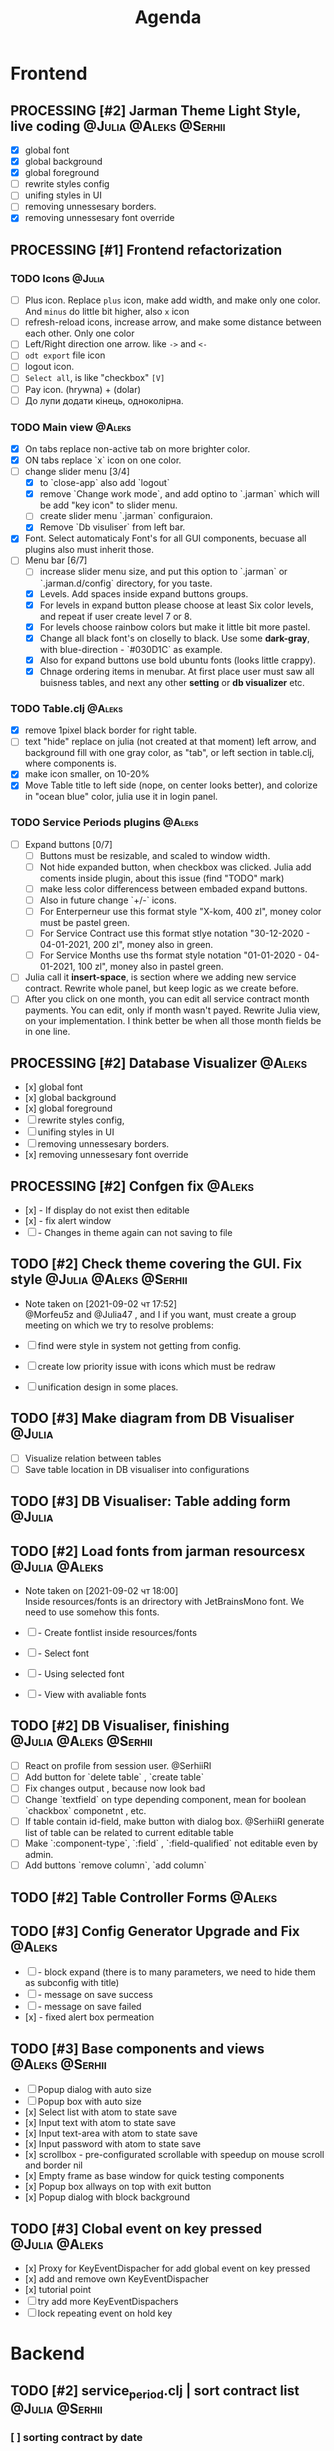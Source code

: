 #+TITLE: Agenda
#+TODO: TODO(t) PROCESSING(p) | DONE(d)
#+TODO: TOREVIEW(r) | REVIEWED(d)
#+TAGS: @Julia(j) @Aleks(a) @Serhii(s)
#+PRIORITIES: 1 3 2
#+PROPERTY: session *EL* 
#+PROPERTY: cache yes
# #+ARCHIVE: ::* Archived
#+ARCHIVE: %s_done::
#+STARTUP: overview

* Frontend
** PROCESSING [#2] Jarman Theme Light Style, live coding :@Julia:@Aleks:@Serhii:
   - [X] global font
   - [X] global background
   - [X] global foreground
   - [ ] rewrite styles config
   - [ ] unifing styles in UI
   - [ ] removing unnessesary borders.
   - [X] removing unnessesary font override         
** PROCESSING [#1] Frontend refactorization
*** TODO Icons                                                       :@Julia:
    - [ ] Plus icon. Replace =plus= icon, make add width, and make only one color. And =minus= do little bit higher, also =x= icon
    - [ ] refresh-reload icons, increase arrow, and make some distance between each other. Only one color
    - [ ] Left/Right direction one arrow. like =->= and =<-=
    - [ ] =odt export= file icon
    - [ ] logout icon.
    - [ ] =Select all=, is like "checkbox" =[V]=
    - [ ] Pay icon. (hrywna) + (dolar)
    - [ ] До лупи додати кінець, одноколірна.
     
*** TODO Main view                                                   :@Aleks:
    - [X] On tabs replace non-active tab on more brighter color.
    - [X] ON tabs replace `x` icon on one color.
    - [-] change slider menu [3/4]
      - [X] to `close-app` also add `logout`
      - [X] remove `Change work mode`, and add optino to `.jarman` which will be add "key icon" to slider menu.
      - [ ] create slider menu `.jarman` configuraion.
      - [X] Remove `Db visuliser` from left bar.
    - [X] Font. Select automaticaly Font's for all GUI components, becuase all plugins also must inherit those.
    - [-] Menu bar [6/7]
      - [ ] increase slider menu size, and put this option to `.jarman` or `.jarman.d/config` directory, for you taste.
      - [X] Levels. Add spaces inside expand buttons groups.
      - [X] For levels in expand button please choose at least Six color levels, and repeat if user create level 7 or 8.
      - [X] For levels choose rainbow colors but make it little bit more pastel.
      - [X] Change all black font's on closelly to black. Use some *dark-gray*, with blue-direction - `#030D1C` as example.
      - [X] Also for expand buttons use bold ubuntu fonts (looks little crappy).
      - [X] Chnage ordering items in menubar. At first place user must saw all buisness tables, and next any other *setting* or *db visualizer* etc.

*** TODO Table.clj                                                   :@Aleks:
    - [X] remove 1pixel black border for right table.
    - [ ] text "hide" replace on julia (not created at that moment) left arrow, and background fill with one gray color, as "tab", or left section in table.clj, where components is.
    - [X] make icon smaller, on 10-20%
    - [X] Move Table title to left side (nope, on center looks better), and colorize in "ocean blue" color, julia use it in login panel.

*** TODO Service Periods plugins                                     :@Aleks:
    - [ ] Expand buttons [0/7]
      - [ ] Buttons must be resizable, and scaled to window width.
      - [ ] Not hide expanded button, when checkbox was clicked. Julia add coments inside plugin, about this issue (find "TODO" mark)
      - [ ] make less color differencess between embaded expand buttons.
      - [ ] Also in future change `+/-` icons.
      - [ ] For Enterperneur use this format style "X-kom, 400 zl", money color must be pastel green.
      - [ ] For Service Contract use this format stlye notation "30-12-2020 - 04-01-2021,  200 zl", money also in green.
      - [ ] For Service Months use ths format style notation "01-01-2020 - 04-01-2021,  100 zl", money also in pastel green.
    - [ ] Julia call it *insert-space*, is section where we adding new service contract. Rewrite whole panel, but keep logic as we create before.
    - [ ] After you click on one month, you can edit all service contract month payments. You can edit, only if month wasn't payed. Rewrite Julia view, on your implementation. I think better be when all those month fields be in one line.
** PROCESSING [#2] Database Visualizer                               :@Aleks:
   - [x] global font
   - [x] global background
   - [x] global foreground
   - [ ] rewrite styles config, 
   - [ ] unifing styles in UI
   - [ ] removing unnessesary borders. 
   - [x] removing unnessesary font override
   
** PROCESSING [#2] Confgen fix                                       :@Aleks:
   - [x] - If display do not exist then editable
   - [x] - fix alert window
   - [ ] - Changes in theme again can not saving to file
** TODO [#2] Check theme covering the GUI. Fix style  :@Julia:@Aleks:@Serhii:
   - Note taken on [2021-09-02 чт 17:52] \\
     @Morfeu5z and @Julia47 , and I if you want, must create a group meeting
      on which we try to resolve problems:
      
   - [ ] find were style in system not getting from config. 
   - [ ] create low priority issue with icons which must be redraw
   - [ ] unification design in some places.      
      
** TODO [#3] Make diagram from DB Visualiser                         :@Julia:
   - [ ] Visualize relation between tables
   - [ ] Save table location in DB visualiser into configurations
** TODO [#3] DB Visualiser: Table adding form                        :@Julia:
** TODO [#2] Load fonts from jarman resourcesx                :@Julia:@Aleks:
   - Note taken on [2021-09-02 чт 18:00] \\
     Inside resources/fonts is an drirectory with JetBrainsMono font.
     We need to use somehow this fonts.

   - [ ] - Create fontlist inside resources/fonts
   - [ ] - Select font
   - [ ] - Using selected font
   - [ ] - View with avaliable fonts    
** TODO [#2] DB Visualiser, finishing                 :@Julia:@Aleks:@Serhii:
   - [ ] React on profile from session user. @SerhiiRI 
   - [ ] Add button for `delete table` , `create table`
   - [ ] Fix changes output , because now look bad
   - [ ] Change `textfield` on type depending component, mean for boolean `chackbox` componetnt , etc. 
   - [ ] If table contain id-field, make button with dialog box. @SerhiiRI generate list of table can be related to current editable table  
   - [ ] Make `:component-type`, `:field` , `:field-qualified` not editable even by admin. 
   - [ ] Add buttons `remove column`, `add column`
** TODO [#2] Table Controller Forms                                  :@Aleks:
   
** TODO [#3] Config Generator Upgrade and Fix                        :@Aleks:
   - [ ] - block expand (there is to many parameters, we need to hide them as subconfig with title)
   - [ ] - message on save success
   - [ ] - message on save failed
   - [x] - fixed alert box permeation   
** TODO [#3] Base components and views                       :@Aleks:@Serhii:
   - [ ] Popup dialog with auto size
   - [ ] Popup box with auto size
   - [x] Select list with atom to state save
   - [x] Input text with atom to state save
   - [x] Input text-area with atom to state save
   - [x] Input password with atom to state save
   - [x] scrollbox - pre-configurated scrollable with speedup on mouse scroll and border nil
   - [x] Empty frame as base window for quick testing components
   - [x] Popup box allways on top with exit button
   - [x] Popup dialog with block background
** TODO [#3] Clobal event on key pressed                      :@Julia:@Aleks:
   - [x] Proxy for KeyEventDispacher for add global event on key pressed
   - [x] add and remove own KeyEventDispacher
   - [x] tutorial point
   - [ ] try add more KeyEventDispachers
   - [ ] lock repeating event on hold key
* Backend
** TODO [#2] service_period.clj | sort contract list         :@Julia:@Serhii:
*** [ ] sorting contract by date
*** [ ] colorize contract by active-nonactive depend on current date
** TODO [#1] themes plugin system                            :@Aleks:@Serhii:
   - Note taken on [2021-09-02 чт 09:16] \\
     With relation to our conversation, @Morfeu5z please make namespace like jarman.gui.style,
     when you put simple variables . to customizing all styles per compoennt, after you done those taks,
     call me, for "talk" about idiomatic direction of naming for styles(i mean lexical abstracution you use
     to specifying variables style). As you remember i warn you not create variables like "button-one-border-bottom" etc.
     
     Try to minimize count of those varaibles(mean not more 50 etc. it's not about repeating colors, it's about abstraction division)
*** [ ] make this file, but not start integrate it to system, just create file. :@Aleks:    
*** [ ] try to prepare some graphical view for changing theme. Discribe one theme as ", " :@Aleks:    
*** [ ] create plugin declaration for themes.                       :@Serhii:
** TODO [#2] Permission systems                                      :@Aleks:
   - Note taken on [2021-09-02 чт 18:29] \\
     ```clojure
     (session/test-persmission [:user :admin]) ;; => true
     ```
   - [x] Render menu buttons by permission and hide empty expand
   - [x] Check permision for popup menu in DB Visualizer. Metadata and defview editor.
   - [ ] Create permission system 
   - [ ] Make hide some element when user not in component persmission list
   - [ ] add function to get permission from session, or function which TEST something in session, for example
** TODO [#2] Export doc as function                                  :@Aleks:
   - [x] - Popup window
   - [x] - Create function which invoke dialog box with export options
   - [ ] - Make spinner and notify if export is done
   - [ ] - Import custom defview
** TODO [#3] encrypt business files                                 :@Serhii:
   - [ ] create crypo toolkit
   - [ ] create key-storage
** TODO [#3] make URL clojure loader                         :@Julia:@Serhii:
   - [ ] create crypo toolkit
   - [ ] create key-storage     
** TODO [#3] Forms as quick table layout for component               :@Aleks:
   - [ ] Create tutorial how to use forms component
   - [ ] Create own component where send as args vector with comonents in vector 
[ [(label)(label)] ;; row 1 
  [(label)(label)] ] ;; row 2
** TODO [#2] Add history of state                                   :@Serhii:
   - [ ] safe history
   - [ ] restore state
   - [ ] `redo/undo` only test
** TODO [#2] Scroll to selected in table                             :@Aleks:
   - [ ] - Scroll to selected in table
** TODO [#3] Rewrite test for SSQL toolkit                   :@Julia:@Serhii:
   - Note taken on [2021-09-02 чт 18:54] \\
     Current testable API too old. API standard was reimplemented.
      And strongly need to rewrite test cases for oll things query.
     @SerhiiRI
** TODO [#3] Versioning data structure                :@Julia:@Aleks:@Serhii:
** TODO [#2] Mapping and demapping toolkit for confgen              :@Serhii:
** TODO [#3] sql_tools | debug                                      :@Serhii:
    - [ ] pretty printing for sql syntax
** TODO [#3] defvar managment                                :@Aleks:@Serhii:
   - Note taken on [2021-09-02 чт 19:03] \\
     After app loading, we have some values in system variables, divided by group name,
     
     - [ ] Create GUI which allow controlling and changing variables inside gui. 
     - [ ] Make persistant function, which automatically wrote customized variable
        back to =.jarman=, (also mean parsing file) 
* Infrastructure
** TODO [#3] Ekka todo#1 chages                       :@Julia:@Aleks:@Serhii:
*** Table of Contents
    1.  [Під# Table of Contents приємець](#org1b56b41)
    2.  [Point of sale](#org77a689a)
    3.  [РРО](#org3f657b9)
    4.  [Пломби](#org4e80084)
    5.  [Ремонти](#orga3c8f0f)
    6.  [ДОговір сервісного обслуговування](#org58b70df)
    7.  [Акт виконаних робіт](#orgdc116d0)
    <a id="org1b56b41"></a>
*** Підприємець
    -   ЄДРПОУ - 10 цифр довжина з переду нулями
    -   Форма власності - комбобокс
    -   Номер ПДВ
     <a id="org77a689a"></a>
*** Point of sale
    -   Назва торгового обєкту
     <a id="org3f657b9"></a>
*** РРО
    -   повна назва
    -   Заводський номер замість серійний
    -   Десять цифр фіскальний номер
    -   Працює.непрацює якщо робить нарахування
    -   Версія -> Версія прошивки
    -   Ідентифікатор виробника -> Просто виробник назва
    -   Три поля модему замінити на тип зв'язку GPRS,Ethernet,Wireless.комбобокс. Якщо ГПРС то активний телефонний номер, якщо ні то дай компонент неактивним
    -   Телефонний номер не модема а РРО
    <a id="org4e80084"></a>
*** Пломби
     -   Використана чи ні.
     <a id="orga3c8f0f"></a>
*** Ремонти
      -   остання датат контаркуту видалити
      -   Фіскальний номер
      -   Дата
      -   Причина розпломбування - комбо
      -   Технічна насправність  - список
      -   Характер насправності  - вибір
      -   Яка пломба ставиться   - додати
      -   Час(дата.година) розпломбування апарту
      <a id="org58b70df"></a>
*** ДОговір сервісного обслуговування
       -   підприємець
       -   Сторона підписуванн
       -   Сторона замовник(директор)
       -   Список касових апаратів
       -   Тариф
       -   Реквізити
       -   Строк дії договору(дефолт на рік)
       -   Нарахунок по дням
       <a id="orgdc116d0"></a>
*** Акт виконаних робіт
	-   створити

* Documentations
** TODO [#2] Create jarman Vocabluary                               :@Serhii:
** TODO [#3] create jarman manifest file              :@Julia:@Aleks:@Serhii:
   - Note taken on [2021-09-02 чт 19:01] \\
     After making first release of Jarman and finishing plugin system write
     Manifest which must explain to us and others:
     
     - what idea of program evolution 
     - which things must be scalled, what must be classificated
        as Core and unchanged with no reason part of jarman
     - strategy and aims   
